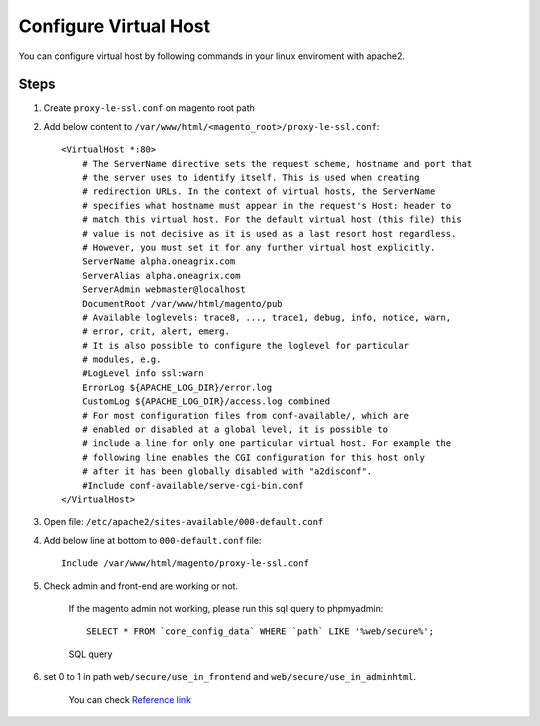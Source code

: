 Configure Virtual Host
======================

You can configure virtual host by following commands in your linux enviroment with apache2.

Steps
-----

#. Create ``proxy-le-ssl.conf`` on magento root path

#. Add below content to ``/var/www/html/<magento_root>/proxy-le-ssl.conf``::

    <VirtualHost *:80>
        # The ServerName directive sets the request scheme, hostname and port that
        # the server uses to identify itself. This is used when creating
        # redirection URLs. In the context of virtual hosts, the ServerName
        # specifies what hostname must appear in the request's Host: header to
        # match this virtual host. For the default virtual host (this file) this
        # value is not decisive as it is used as a last resort host regardless.
        # However, you must set it for any further virtual host explicitly.
        ServerName alpha.oneagrix.com
        ServerAlias alpha.oneagrix.com
        ServerAdmin webmaster@localhost
        DocumentRoot /var/www/html/magento/pub
        # Available loglevels: trace8, ..., trace1, debug, info, notice, warn,
        # error, crit, alert, emerg.
        # It is also possible to configure the loglevel for particular
        # modules, e.g.
        #LogLevel info ssl:warn
        ErrorLog ${APACHE_LOG_DIR}/error.log
        CustomLog ${APACHE_LOG_DIR}/access.log combined
        # For most configuration files from conf-available/, which are
        # enabled or disabled at a global level, it is possible to
        # include a line for only one particular virtual host. For example the
        # following line enables the CGI configuration for this host only
        # after it has been globally disabled with "a2disconf".
        #Include conf-available/serve-cgi-bin.conf
    </VirtualHost>


#. Open file: ``/etc/apache2/sites-available/000-default.conf``

#. Add below line at bottom to ``000-default.conf`` file::

    Include /var/www/html/magento/proxy-le-ssl.conf


#. Check admin and front-end are working or not.
	
    If the magento admin not working, please run this sql query to phpmyadmin::

	SELECT * FROM `core_config_data` WHERE `path` LIKE '%web/secure%';

    .. figure:: images/sql-query.png
        :align: center
        :alt: SQL query

        SQL query

#. set 0 to 1 in path ``web/secure/use_in_frontend`` and ``web/secure/use_in_adminhtml``.
    
    You can check `Reference link`_
    
.. _Reference link : https://magento.stackexchange.com/questions/162392/https-not-working-on-magento2-backend/201830#201830
